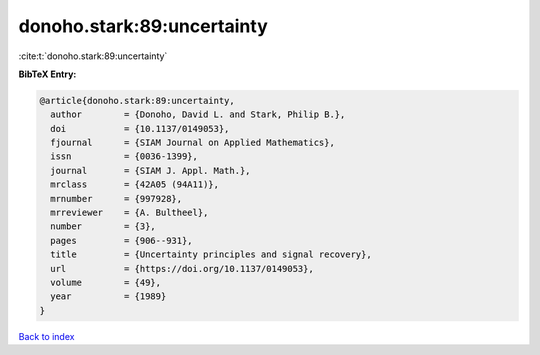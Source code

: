 donoho.stark:89:uncertainty
===========================

:cite:t:`donoho.stark:89:uncertainty`

**BibTeX Entry:**

.. code-block:: bibtex

   @article{donoho.stark:89:uncertainty,
     author        = {Donoho, David L. and Stark, Philip B.},
     doi           = {10.1137/0149053},
     fjournal      = {SIAM Journal on Applied Mathematics},
     issn          = {0036-1399},
     journal       = {SIAM J. Appl. Math.},
     mrclass       = {42A05 (94A11)},
     mrnumber      = {997928},
     mrreviewer    = {A. Bultheel},
     number        = {3},
     pages         = {906--931},
     title         = {Uncertainty principles and signal recovery},
     url           = {https://doi.org/10.1137/0149053},
     volume        = {49},
     year          = {1989}
   }

`Back to index <../By-Cite-Keys.html>`_
